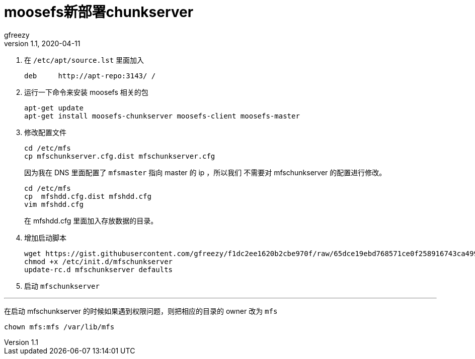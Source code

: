 = moosefs新部署chunkserver
gfreezy
v1.1, 2020-04-11
:layout: post
:tags:
:published: true

1. 在 `/etc/apt/source.lst` 里面加入
+
----
deb     http://apt-repo:3143/ /
----

2. 运行一下命令来安装 moosefs 相关的包
+
----
apt-get update
apt-get install moosefs-chunkserver moosefs-client moosefs-master
----

3. 修改配置文件
+
----
cd /etc/mfs
cp mfschunkserver.cfg.dist mfschunkserver.cfg
----
+
因为我在 DNS 里面配置了 `mfsmaster` 指向 master 的 ip ，所以我们
不需要对 mfschunkserver 的配置进行修改。
+
----
cd /etc/mfs
cp  mfshdd.cfg.dist mfshdd.cfg
vim mfshdd.cfg
----
+
在 mfshdd.cfg 里面加入存放数据的目录。

4. 增加启动脚本
+
----
wget https://gist.githubusercontent.com/gfreezy/f1dc2ee1620b2cbe970f/raw/65dce19ebd768571ce0f258916743ca4999e11fb/mfschunkserver -O /etc/init.d/mfschunkserver
chmod +x /etc/init.d/mfschunkserver
update-rc.d mfschunkserver defaults
----

5. 启动 `mfschunkserver`

'''

在启动 mfschunkserver 的时候如果遇到权限问题，则把相应的目录的 owner 改为 `mfs`

----
chown mfs:mfs /var/lib/mfs
----
